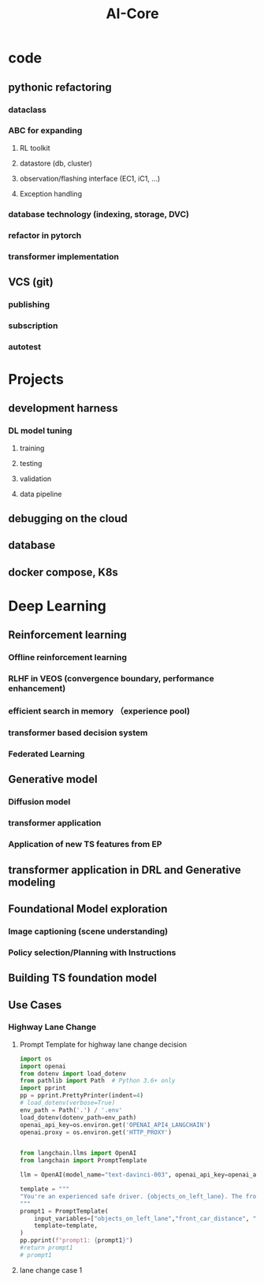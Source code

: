 :PROPERTIES:
:ID:       9dd3692c-6715-4515-abee-56fd244fe0df
:END:
#+title: AI-Core

* code
** pythonic refactoring
*** dataclass
*** ABC for expanding
**** RL toolkit
**** datastore (db, cluster)
**** observation/flashing interface (EC1, iC1, ...)
**** Exception handling
*** database technology (indexing, storage, DVC)
*** refactor in pytorch
*** transformer implementation
** VCS (git)
*** publishing
*** subscription
*** autotest
* Projects
** development harness
*** DL model tuning
**** training
**** testing
**** validation
**** data pipeline
** debugging on the cloud
** database
** docker compose, K8s
* Deep Learning
** Reinforcement learning
*** *Offline reinforcement learning*
*** *RLHF in VEOS (convergence boundary, performance enhancement)*
*** efficient search in memory （experience pool)
*** transformer based decision system
*** Federated Learning
** Generative model
*** *Diffusion model*
*** *transformer application*
*** *Application of new TS features from EP*
** transformer application in DRL and Generative modeling
** Foundational Model exploration
*** Image captioning (scene understanding)
*** Policy selection/Planning with Instructions
** Building TS foundation model

** Use Cases
*** Highway Lane Change
**** Prompt Template for highway lane change decision
#+NAME: Prompt Template for Highway Lane Change Decision
#+BEGIN_SRC python :session :results output
import os
import openai
from dotenv import load_dotenv
from pathlib import Path  # Python 3.6+ only
import pprint
pp = pprint.PrettyPrinter(indent=4)
# load_dotenv(verbose=True)
env_path = Path('.') / '.env'
load_dotenv(dotenv_path=env_path)
openai_api_key=os.environ.get('OPENAI_API4_LANGCHAIN')
openai.proxy = os.environ.get('HTTP_PROXY')


from langchain.llms import OpenAI
from langchain import PromptTemplate

llm = OpenAI(model_name="text-davinci-003", openai_api_key=openai_api_key)

template = """
"You're an experienced safe driver. {objects_on_left_lane}. The front car is {front_car_distance} ahead of me {front_car_speed}. I'm driving {ego_speed}. {condition_of_urgency}, should I change my lane or keep following the front car?"
"""
prompt1 = PromptTemplate(
    input_variables=["objects_on_left_lane","front_car_distance", "front_car_speed", "ego_speed", "condition_of_urgency"],
    template=template,
)
pp.pprint(f"prompt1: {prompt1}")
#return prompt1
# prompt1
#+END_SRC

**** lane change case 1

#+attr_org: :width 300px
[[./img/Use_Cases/_20231011_16584629.png]]

#+attr_org: :width 300px
[[./img/Use_Cases/_20231011_165912single_mo_follow.gif]]
